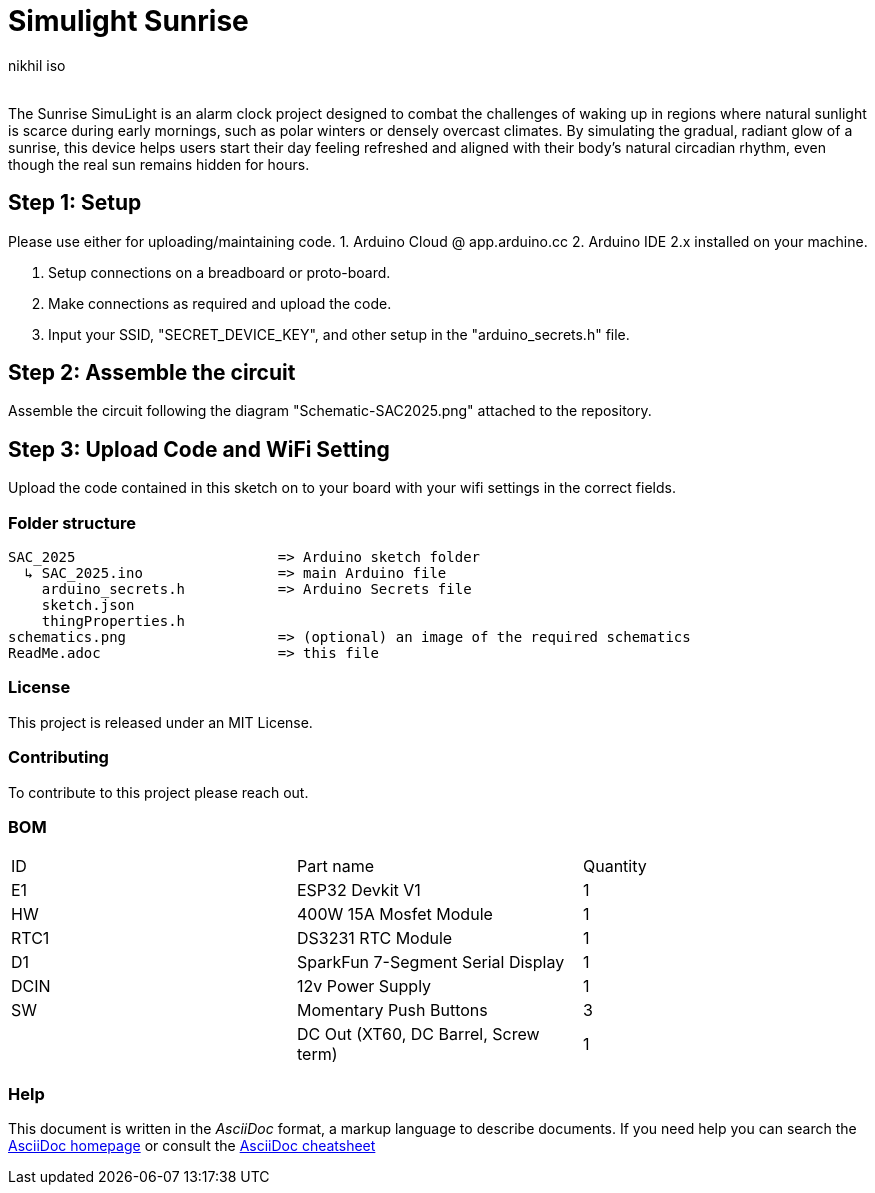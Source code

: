 :Author: nikhil_iso
:Email:
:Date: 06/07/2025
:Revision: version#
:License: Public Domain

= Simulight Sunrise

The Sunrise SimuLight is an alarm clock project designed to combat the challenges of waking up in regions where natural sunlight is scarce during early mornings, such as polar winters or densely overcast climates. By simulating the gradual, radiant glow of a sunrise, this device helps users start their day feeling refreshed and aligned with their body’s natural circadian rhythm, even though the real sun remains hidden for hours.

== Step 1: Setup
Please use either for uploading/maintaining code.
1. Arduino Cloud @ app.arduino.cc
2. Arduino IDE 2.x installed on your machine.

3. Setup connections on a breadboard or proto-board.
4. Make connections as required and upload the code.
5. Input your SSID, "SECRET_DEVICE_KEY", and other setup in the "arduino_secrets.h" file.

== Step 2: Assemble the circuit

Assemble the circuit following the diagram "Schematic-SAC2025.png" attached to the repository.

== Step 3: Upload Code and WiFi Setting

Upload the code contained in this sketch on to your board with your wifi settings in the correct fields.

=== Folder structure

....
SAC_2025                        => Arduino sketch folder
  ↳ SAC_2025.ino                => main Arduino file
    arduino_secrets.h           => Arduino Secrets file
    sketch.json
    thingProperties.h
schematics.png                  => (optional) an image of the required schematics
ReadMe.adoc                     => this file
....

=== License
This project is released under an MIT License.

=== Contributing
To contribute to this project please reach out. 

=== BOM
|===
|  ID  | Part name                             | Quantity
|  E1  | ESP32 Devkit V1                       | 1       
|  HW  | 400W 15A Mosfet Module                | 1        
| RTC1 | DS3231 RTC Module                     | 1
|  D1  | SparkFun 7-Segment Serial Display     | 1
| DCIN | 12v Power Supply                      | 1        
|  SW  | Momentary Push Buttons                | 3
|      | DC Out (XT60, DC Barrel, Screw term)  | 1
|===


=== Help
This document is written in the _AsciiDoc_ format, a markup language to describe documents. 
If you need help you can search the http://www.methods.co.nz/asciidoc[AsciiDoc homepage]
or consult the http://powerman.name/doc/asciidoc[AsciiDoc cheatsheet]
